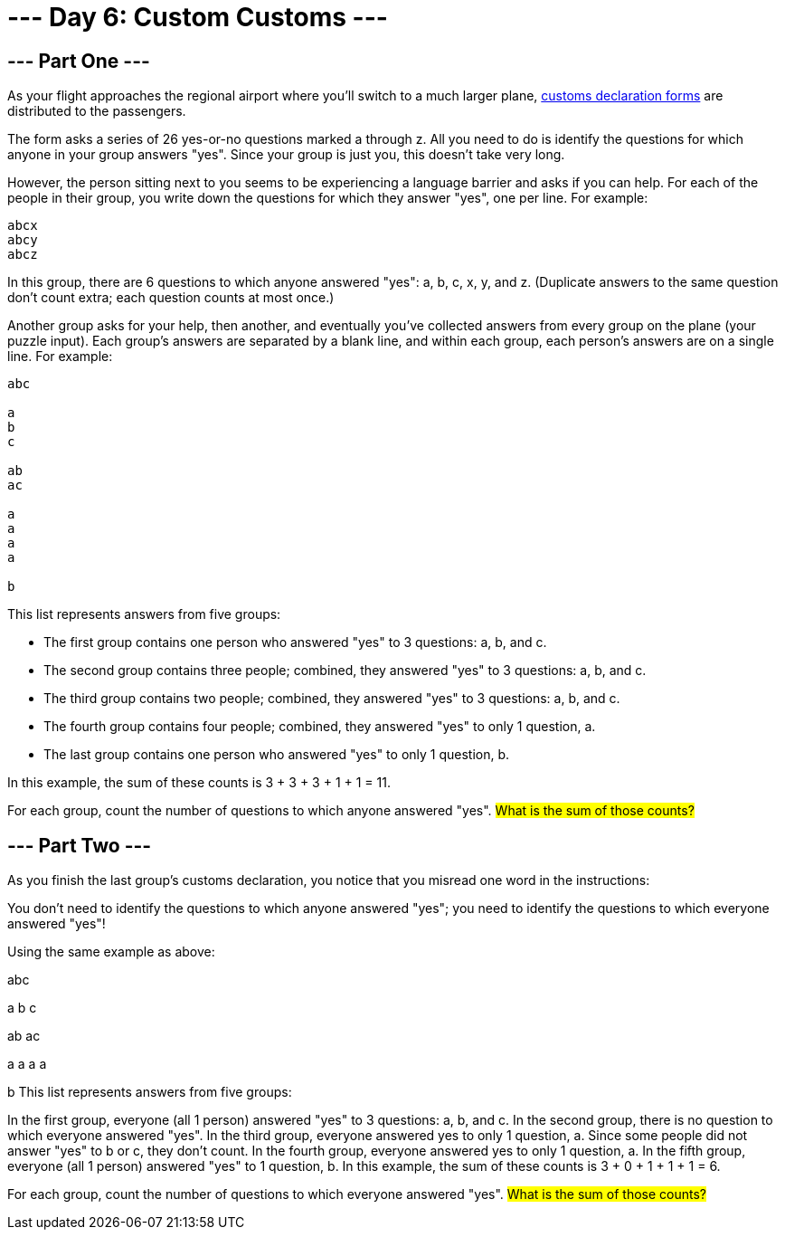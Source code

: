 = --- Day 6: Custom Customs ---

== --- Part One ---
As your flight approaches the regional airport where you'll switch to a much larger plane, link:https://en.wikipedia.org/wiki/Customs_declaration[customs declaration forms^] are distributed to the passengers.

The form asks a series of 26 yes-or-no questions marked a through z. All you need to do is identify the questions for which anyone in your group answers "yes". Since your group is just you, this doesn't take very long.

However, the person sitting next to you seems to be experiencing a language barrier and asks if you can help. For each of the people in their group, you write down the questions for which they answer "yes", one per line. For example:
```
abcx
abcy
abcz
```
In this group, there are 6 questions to which anyone answered "yes": a, b, c, x, y, and z. (Duplicate answers to the same question don't count extra; each question counts at most once.)

Another group asks for your help, then another, and eventually you've collected answers from every group on the plane (your puzzle input). Each group's answers are separated by a blank line, and within each group, each person's answers are on a single line. For example:
```
abc

a
b
c

ab
ac

a
a
a
a

b
```
This list represents answers from five groups:

- The first group contains one person who answered "yes" to 3 questions: a, b, and c.
- The second group contains three people; combined, they answered "yes" to 3 questions: a, b, and c.
- The third group contains two people; combined, they answered "yes" to 3 questions: a, b, and c.
- The fourth group contains four people; combined, they answered "yes" to only 1 question, a.
- The last group contains one person who answered "yes" to only 1 question, b.

In this example, the sum of these counts is 3 + 3 + 3 + 1 + 1 = 11.

For each group, count the number of questions to which anyone answered "yes". #What is the sum of those counts?#

== --- Part Two ---
As you finish the last group's customs declaration, you notice that you misread one word in the instructions:

You don't need to identify the questions to which anyone answered "yes"; you need to identify the questions to which everyone answered "yes"!

Using the same example as above:

abc

a
b
c

ab
ac

a
a
a
a

b
This list represents answers from five groups:

In the first group, everyone (all 1 person) answered "yes" to 3 questions: a, b, and c.
In the second group, there is no question to which everyone answered "yes".
In the third group, everyone answered yes to only 1 question, a. Since some people did not answer "yes" to b or c, they don't count.
In the fourth group, everyone answered yes to only 1 question, a.
In the fifth group, everyone (all 1 person) answered "yes" to 1 question, b.
In this example, the sum of these counts is 3 + 0 + 1 + 1 + 1 = 6.

For each group, count the number of questions to which everyone answered "yes". #What is the sum of those counts?#

